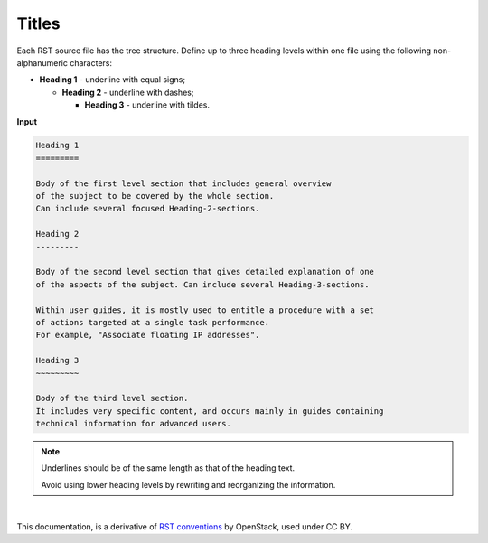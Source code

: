 .. _cg_titles:

Titles
======

Each RST source file has the tree structure. Define up to three heading
levels within one file using the following non-alphanumeric characters:

* **Heading 1** - underline with equal signs;

  * **Heading 2** - underline with dashes;

    * **Heading 3** - underline with tildes.

**Input**

.. code::

   Heading 1
   =========

   Body of the first level section that includes general overview
   of the subject to be covered by the whole section.
   Can include several focused Heading-2-sections.

   Heading 2
   ---------

   Body of the second level section that gives detailed explanation of one
   of the aspects of the subject. Can include several Heading-3-sections.

   Within user guides, it is mostly used to entitle a procedure with a set
   of actions targeted at a single task performance.
   For example, "Associate floating IP addresses".

   Heading 3
   ~~~~~~~~~

   Body of the third level section.
   It includes very specific content, and occurs mainly in guides containing
   technical information for advanced users.

.. note::

   Underlines should be of the same length
   as that of the heading text.

   Avoid using lower heading levels by rewriting and reorganizing the
   information.


|

This documentation, is a derivative of `RST conventions <https://docs.openstack.org/doc-contrib-guide/rst-conv.html>`_ by OpenStack, used under CC BY. 